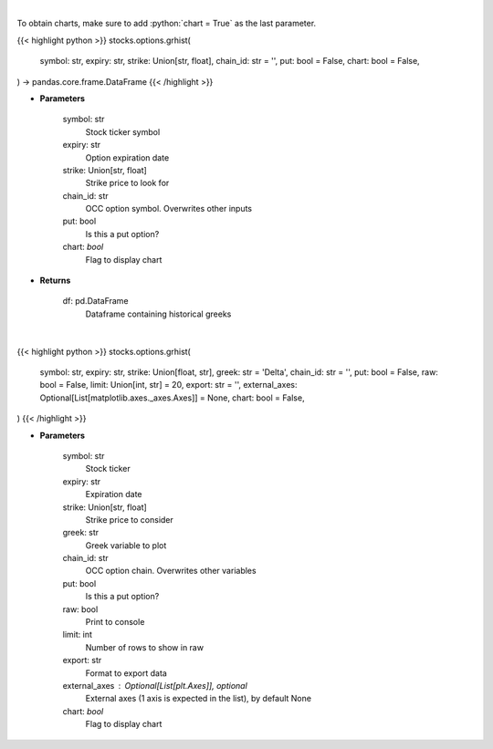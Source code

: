 .. role:: python(code)
    :language: python
    :class: highlight

|

To obtain charts, make sure to add :python:`chart = True` as the last parameter.

.. raw:: html

    <h3>
    > Getting data
    </h3>

{{< highlight python >}}
stocks.options.grhist(
    symbol: str,
    expiry: str,
    strike: Union[str, float],
    chain_id: str = '',
    put: bool = False,
    chart: bool = False,
) -> pandas.core.frame.DataFrame
{{< /highlight >}}

.. raw:: html

    <p>
    Get histoical option greeks
    </p>

* **Parameters**

    symbol: str
        Stock ticker symbol
    expiry: str
        Option expiration date
    strike: Union[str, float]
        Strike price to look for
    chain_id: str
        OCC option symbol.  Overwrites other inputs
    put: bool
        Is this a put option?
    chart: *bool*
       Flag to display chart


* **Returns**

    df: pd.DataFrame
        Dataframe containing historical greeks

|

.. raw:: html

    <h3>
    > Getting charts
    </h3>

{{< highlight python >}}
stocks.options.grhist(
    symbol: str,
    expiry: str,
    strike: Union[float, str],
    greek: str = 'Delta',
    chain_id: str = '',
    put: bool = False,
    raw: bool = False,
    limit: Union[int, str] = 20,
    export: str = '',
    external_axes: Optional[List[matplotlib.axes._axes.Axes]] = None,
    chart: bool = False,
)
{{< /highlight >}}

.. raw:: html

    <p>
    Plots historical greeks for a given option. [Source: Syncretism]
    </p>

* **Parameters**

    symbol: str
        Stock ticker
    expiry: str
        Expiration date
    strike: Union[str, float]
        Strike price to consider
    greek: str
        Greek variable to plot
    chain_id: str
        OCC option chain.  Overwrites other variables
    put: bool
        Is this a put option?
    raw: bool
        Print to console
    limit: int
        Number of rows to show in raw
    export: str
        Format to export data
    external_axes : Optional[List[plt.Axes]], optional
        External axes (1 axis is expected in the list), by default None
    chart: *bool*
       Flag to display chart

